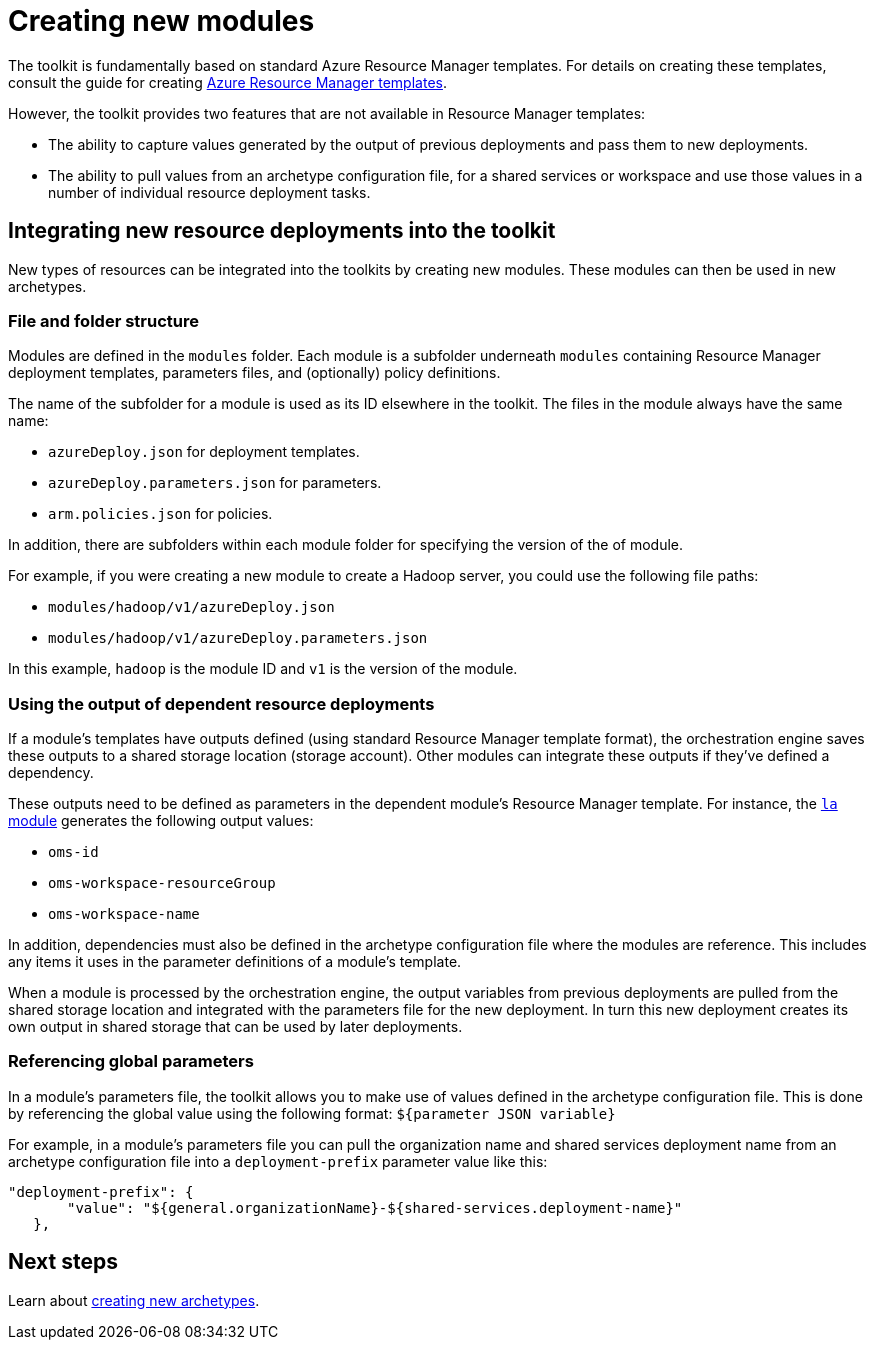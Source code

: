 = Creating new modules

The toolkit is fundamentally based on standard Azure Resource Manager templates. For details on creating these templates, consult the guide for creating https://docs.microsoft.com/azure/azure-resource-manager/resource-group-authoring-templates[Azure Resource Manager templates].

However, the toolkit provides two features that are not available in Resource Manager templates:

- The ability to capture values generated by the output of previous deployments and pass them to new deployments.
- The ability to pull values from an archetype configuration file, for a shared services or workspace and use those values in a number of individual resource deployment tasks.

== Integrating new resource deployments into the toolkit

New types of resources can be integrated into the toolkits by creating new modules. These modules can then be used in new archetypes.

=== File and folder structure

Modules are defined in the `modules` folder. Each module is a subfolder underneath `modules` containing Resource Manager deployment templates, parameters files, and (optionally) policy definitions.

The name of the subfolder for a module is used as its ID elsewhere in the toolkit. The files in the module always have the same name:

- `azureDeploy.json` for deployment templates.
- `azureDeploy.parameters.json` for parameters.
- `arm.policies.json` for policies.

In addition, there are subfolders within each module folder for specifying the version of the of module.

For example, if you were creating a new module to create a Hadoop server, you could use the following file paths:

- `modules/hadoop/v1/azureDeploy.json`
- `modules/hadoop/v1/azureDeploy.parameters.json`

In this example, `hadoop` is the module ID and `v1` is the version of the module.

=== Using the output of dependent resource deployments

If a module's templates have outputs defined (using standard Resource Manager template format), the orchestration engine saves these outputs to a shared storage location (storage account). Other modules can integrate these outputs if they've defined a dependency.

These outputs need to be defined as parameters in the dependent module's Resource Manager template. For instance, the link:../../modules/la/1.0/azureDeploy.json[`la` module] generates the following output values:

- `oms-id`
- `oms-workspace-resourceGroup`
- `oms-workspace-name`

In addition, dependencies must also be defined in the archetype configuration file where the modules are reference. This includes any items it uses in the parameter definitions of a module's template.

When a module is processed by the orchestration engine, the output variables from previous deployments are pulled from the shared storage location and integrated with the parameters file for the new deployment. In turn this new deployment creates its own output in shared storage that can be used by later deployments.

=== Referencing global parameters

In a module's parameters file, the toolkit allows you to make use of values defined in the archetype configuration file. This is done by referencing the global value using the following format: `${parameter JSON variable}`

For example, in a module's parameters file you can pull the organization name and shared services deployment name from an archetype configuration file into a `deployment-prefix` parameter value like this:

```json
"deployment-prefix": {
       "value": "${general.organizationName}-${shared-services.deployment-name}"
   },
```

== Next steps

Learn about link:creating-new-archetypes.adoc[creating new archetypes].